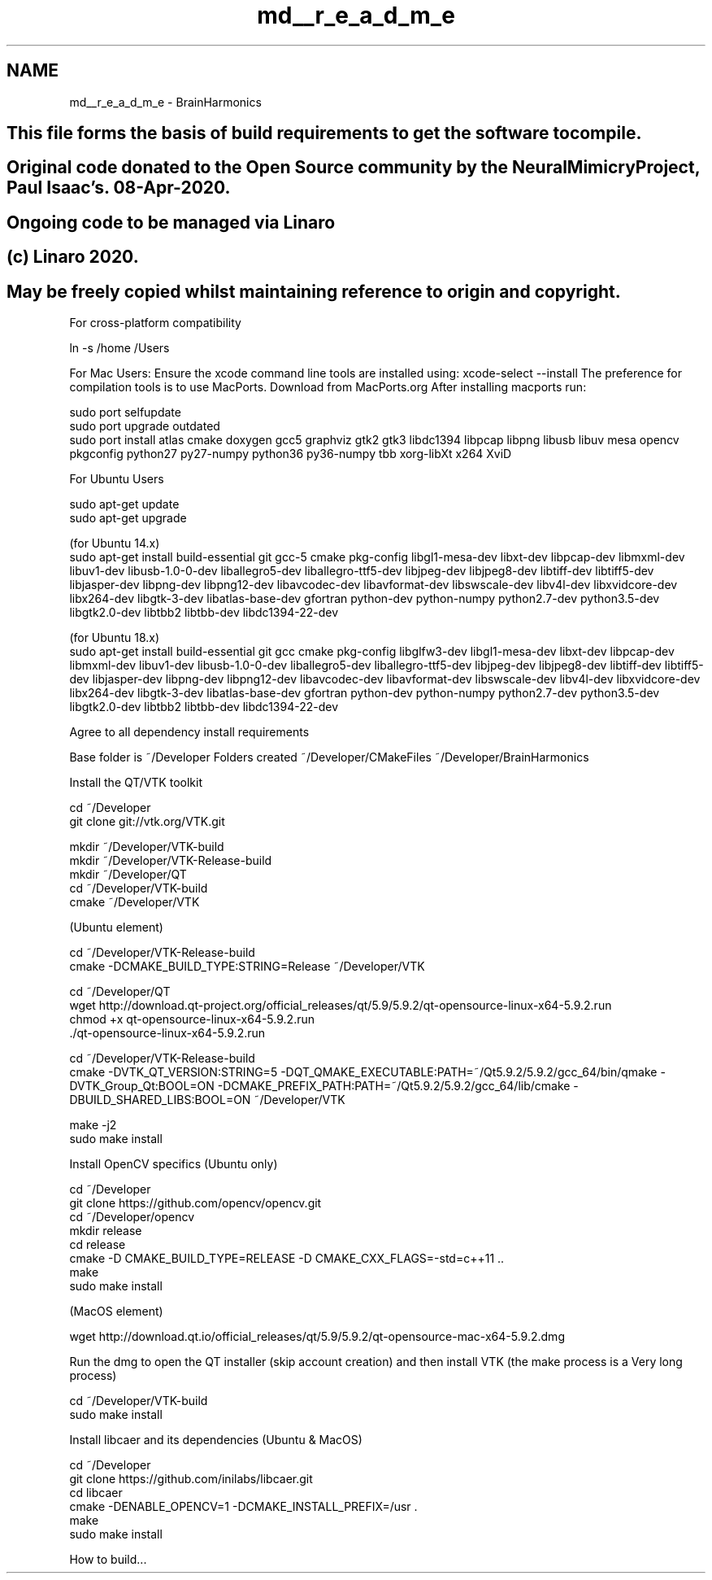 .TH "md__r_e_a_d_m_e" 3 "Mon Apr 20 2020" "Version 0.1" "BrainHarmonics" \" -*- nroff -*-
.ad l
.nh
.SH NAME
md__r_e_a_d_m_e \- BrainHarmonics 

.SH "This file forms the basis of build requirements to get the software to compile\&."
.PP
.PP
.SH "Original code donated to the Open Source community by the NeuralMimicry Project, Paul Isaac's\&. 08-Apr-2020\&."
.PP
.PP
.SH "Ongoing code to be managed via Linaro"
.PP
.PP
.SH "(c) Linaro 2020\&."
.PP
.PP
.SH "May be freely copied whilst maintaining reference to origin and copyright\&."
.PP
.PP
For cross-platform compatibility
.PP
.PP
.nf
ln -s /home /Users
.fi
.PP
.PP
For Mac Users: Ensure the xcode command line tools are installed using: xcode-select --install The preference for compilation tools is to use MacPorts\&. Download from MacPorts\&.org After installing macports run:
.PP
.PP
.nf
sudo port selfupdate
sudo port upgrade outdated
sudo port install atlas cmake doxygen gcc5 graphviz gtk2 gtk3 libdc1394 libpcap libpng libusb libuv mesa opencv pkgconfig python27 py27-numpy python36 py36-numpy tbb xorg-libXt x264 XviD
.fi
.PP
 For Ubuntu Users 
.PP
.nf
sudo apt-get update
sudo apt-get upgrade

(for Ubuntu 14\&.x)
sudo apt-get install build-essential git gcc-5 cmake pkg-config libgl1-mesa-dev libxt-dev libpcap-dev libmxml-dev libuv1-dev libusb-1\&.0-0-dev liballegro5-dev liballegro-ttf5-dev libjpeg-dev libjpeg8-dev libtiff-dev libtiff5-dev libjasper-dev libpng-dev libpng12-dev libavcodec-dev libavformat-dev libswscale-dev libv4l-dev libxvidcore-dev libx264-dev libgtk-3-dev libatlas-base-dev gfortran python-dev python-numpy python2\&.7-dev python3\&.5-dev libgtk2\&.0-dev libtbb2 libtbb-dev libdc1394-22-dev

(for Ubuntu 18\&.x)
sudo apt-get install build-essential git gcc cmake pkg-config libglfw3-dev libgl1-mesa-dev libxt-dev libpcap-dev libmxml-dev libuv1-dev libusb-1\&.0-0-dev liballegro5-dev liballegro-ttf5-dev libjpeg-dev libjpeg8-dev libtiff-dev libtiff5-dev libjasper-dev libpng-dev libpng12-dev libavcodec-dev libavformat-dev libswscale-dev libv4l-dev libxvidcore-dev libx264-dev libgtk-3-dev libatlas-base-dev gfortran python-dev python-numpy python2\&.7-dev python3\&.5-dev libgtk2\&.0-dev libtbb2 libtbb-dev libdc1394-22-dev

.fi
.PP
 Agree to all dependency install requirements
.PP
Base folder is ~/Developer Folders created ~/Developer/CMakeFiles ~/Developer/BrainHarmonics
.PP
Install the QT/VTK toolkit
.PP
.PP
.nf
cd ~/Developer
git clone git://vtk\&.org/VTK\&.git

mkdir ~/Developer/VTK-build
mkdir ~/Developer/VTK-Release-build
mkdir ~/Developer/QT
cd ~/Developer/VTK-build
cmake ~/Developer/VTK
.fi
.PP
 (Ubuntu element) 
.PP
.nf
cd ~/Developer/VTK-Release-build
cmake -DCMAKE_BUILD_TYPE:STRING=Release ~/Developer/VTK

cd ~/Developer/QT
wget http://download\&.qt-project\&.org/official_releases/qt/5\&.9/5\&.9\&.2/qt-opensource-linux-x64-5\&.9\&.2\&.run
chmod +x qt-opensource-linux-x64-5\&.9\&.2\&.run
\&./qt-opensource-linux-x64-5\&.9\&.2\&.run

cd ~/Developer/VTK-Release-build
cmake -DVTK_QT_VERSION:STRING=5 \
      -DQT_QMAKE_EXECUTABLE:PATH=~/Qt5\&.9\&.2/5\&.9\&.2/gcc_64/bin/qmake \
      -DVTK_Group_Qt:BOOL=ON \
      -DCMAKE_PREFIX_PATH:PATH=~/Qt5\&.9\&.2/5\&.9\&.2/gcc_64/lib/cmake  \
      -DBUILD_SHARED_LIBS:BOOL=ON \
      ~/Developer/VTK

make -j2
sudo make install

.fi
.PP
.PP
Install OpenCV specifics (Ubuntu only) 
.PP
.nf
cd ~/Developer
git clone https://github\&.com/opencv/opencv\&.git
cd ~/Developer/opencv
mkdir release
cd release
cmake -D CMAKE_BUILD_TYPE=RELEASE -D CMAKE_CXX_FLAGS=-std=c++11 \&.\&.
make
sudo make install

.fi
.PP
.PP
(MacOS element) 
.PP
.nf
wget http://download\&.qt\&.io/official_releases/qt/5\&.9/5\&.9\&.2/qt-opensource-mac-x64-5\&.9\&.2\&.dmg

.fi
.PP
 Run the dmg to open the QT installer (skip account creation) and then install VTK (the make process is a Very long process) 
.PP
.nf
cd ~/Developer/VTK-build
sudo make install

.fi
.PP
.PP
Install libcaer and its dependencies (Ubuntu & MacOS)
.PP
.PP
.nf
cd ~/Developer
git clone https://github\&.com/inilabs/libcaer\&.git
cd libcaer
cmake -DENABLE_OPENCV=1 -DCMAKE_INSTALL_PREFIX=/usr \&.
make
sudo make install
.fi
.PP
.PP
How to build\&.\&.\&. 
